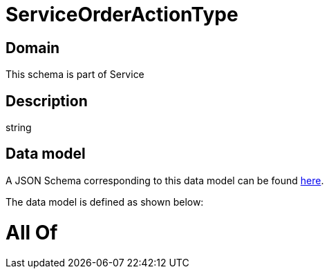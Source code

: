 = ServiceOrderActionType

[#domain]
== Domain

This schema is part of Service

[#description]
== Description

string


[#data_model]
== Data model

A JSON Schema corresponding to this data model can be found https://tmforum.org[here].

The data model is defined as shown below:


= All Of 
